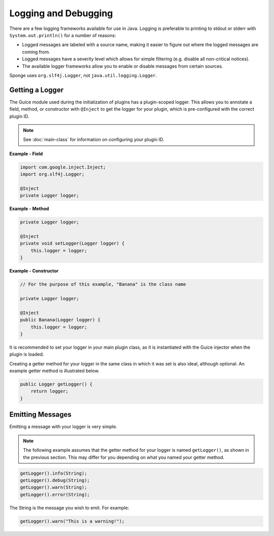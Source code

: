 =====================
Logging and Debugging
=====================

There are a few logging frameworks available for use in Java. Logging is preferable to printing to stdout or stderr with
``System.out.println()`` for a number of reasons:

* Logged messages are labeled with a source name, making it easier to figure out where the logged messages are coming from.
* Logged messages have a severity level which allows for simple filtering (e.g. disable all non-critical notices).
* The available logger frameworks allow you to enable or disable messages from certain sources.

Sponge uses ``org.slf4j.Logger``, not ``java.util.logging.Logger``.

Getting a Logger
================

The Guice module used during the initialization of plugins has a plugin-scoped logger. This allows you to annotate a
field, method, or constructor with ``@Inject`` to get the logger for your plugin, which is pre-configured with the
correct plugin ID.

.. note::
    See :doc:`main-class` for information on configuring your plugin ID.

**Example - Field**

.. code-block:: java

    import com.google.inject.Inject;
    import org.slf4j.Logger;

    @Inject
    private Logger logger;

**Example - Method**

.. code-block:: java


    private Logger logger;

    @Inject
    private void setLogger(Logger logger) {
        this.logger = logger;
    }

**Example - Constructor**

.. code-block:: java

    // For the purpose of this example, "Banana" is the class name

    private Logger logger;

    @Inject
    public Banana(Logger logger) {
        this.logger = logger;
    }

It is recommended to set your logger in your main plugin class, as it is instantiated with the Guice injector when the
plugin is loaded.

Creating a getter method for your logger in the same class in which it was set is also ideal, although optional. An
example getter method is illustrated below.

.. code-block:: java

    public Logger getLogger() {
        return logger;
    }

Emitting Messages
=================

Emitting a message with your logger is very simple.

.. note::

    The following example assumes that the getter method for your logger is named ``getLogger()``, as shown in the
    previous section. This may differ for you depending on what you named your getter method.

.. code-block:: java

    getLogger().info(String);
    getLogger().debug(String);
    getLogger().warn(String);
    getLogger().error(String);

The String is the message you wish to emit. For example:

.. code-block:: java

    getLogger().warn("This is a warning!");
